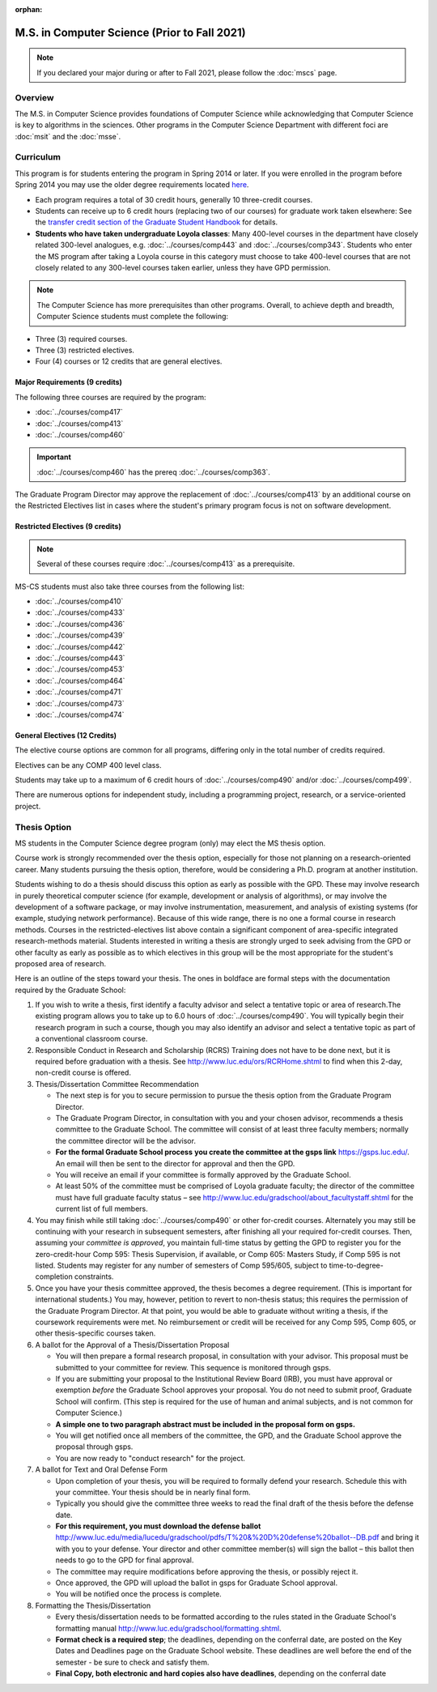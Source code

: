 :orphan:

.. index::
    Graduate Track
    M.S. in Computer Science
    Prior to Fall 2021

#############################################
M.S. in Computer Science (Prior to Fall 2021)
#############################################

.. note::

  If you declared your major during or after to Fall 2021, please follow the :doc:`mscs` page.

********
Overview
********

The M.S. in Computer Science provides foundations of Computer Science while acknowledging that Computer Science is key to algorithms in the sciences. Other programs in the Computer Science Department with different foci are :doc:`msit` and the :doc:`msse`.

**********
Curriculum
**********

This program is for students entering the program in Spring 2014 or later. If you were enrolled in the program before Spring 2014 you may use the older degree requirements located `here <http://luc.edu/cs/academics/graduateprograms/mscs/oldcurriculum/>`_.

.. * See the :doc:`masters_prereqs`.

* Each program requires a total of 30 credit hours, generally 10 three-credit courses.
* Students can receive up to 6 credit hours (replacing two of our courses) for graduate work taken elsewhere: See the `transfer credit section of the Graduate Student Handbook <https://graduatehandbook.cs.luc.edu/regulations.html#transfer-credit>`_ for details.
* **Students who have taken undergraduate Loyola classes**: Many 400-level courses in the department have closely related 300-level analogues, e.g. :doc:`../courses/comp443` and :doc:`../courses/comp343`. Students who enter the MS program after taking a Loyola course in this category must choose to take 400-level courses that are not closely related to any 300-level courses taken earlier, unless they have GPD permission.

.. note::
    The Computer Science has more prerequisites than other programs. Overall, to achieve depth and breadth, Computer Science students must complete the following:

*   Three (3) required courses.
*   Three (3) restricted electives.
*   Four (4) courses or 12 credits that are general electives.

Major Requirements (9 credits)
==============================

The following three courses are required by the program:

* :doc:`../courses/comp417`
* :doc:`../courses/comp413`
* :doc:`../courses/comp460`

.. important::
    :doc:`../courses/comp460` has the prereq :doc:`../courses/comp363`.

The Graduate Program Director may approve the replacement of :doc:`../courses/comp413` by an additional course on the Restricted Electives list in cases where the student's primary program focus is not on software development.

Restricted Electives (9 credits)
================================

.. note::
    Several of these courses require :doc:`../courses/comp413` as a prerequisite.

MS-CS students must also take three courses from the following list:

* :doc:`../courses/comp410`
* :doc:`../courses/comp433`
* :doc:`../courses/comp436`
* :doc:`../courses/comp439`
* :doc:`../courses/comp442`
* :doc:`../courses/comp443`
* :doc:`../courses/comp453`
* :doc:`../courses/comp464`
* :doc:`../courses/comp471`
* :doc:`../courses/comp473`
* :doc:`../courses/comp474`

General Electives (12 Credits)
==============================

The elective course options are common for all programs,
differing only in the total number of credits required.

Electives can be any COMP 400 level class.

Students may take up to a maximum of 6 credit hours of
:doc:`../courses/comp490` and/or :doc:`../courses/comp499`.

There are numerous options for independent study,
including a programming project, research, or a service-oriented project.

.. index:: thesis option

.. _thesis_option:

*************
Thesis Option
*************

MS students in the Computer Science degree program (only) may elect the MS thesis option.

Course work is strongly recommended over the thesis option, especially for those not planning on a research-oriented career. Many students pursuing the thesis option, therefore, would be considering a Ph.D. program at another institution.

Students wishing to do a thesis should discuss this option as early as possible with the GPD. These may involve research in purely theoretical computer science (for example, development or analysis of algorithms), or may involve the development of a software package, or may involve instrumentation, measurement, and analysis of existing systems (for example, studying network performance). Because of this wide range, there is no one a formal course in research methods. Courses in the restricted-electives list above contain a significant component of area-specific integrated research-methods material. Students interested in writing a thesis are strongly urged to seek advising from the GPD or other faculty as early as possible as to which electives in this group will be the most appropriate for the student's proposed area of research.

Here is an outline of the steps toward your thesis.  The ones in boldface are formal steps with the documentation required by the Graduate School:

#.  If you wish to write a thesis, first identify a faculty advisor and select a tentative topic or area of research.The existing program allows you to take up to 6.0 hours of :doc:`../courses/comp490`. You will typically begin their research program in such a course, though you may also identify an advisor and select a tentative topic as part of a conventional classroom course.

#.  Responsible Conduct in Research and Scholarship (RCRS) Training does not have to be done next, but it is required before graduation with a thesis.  See http://www.luc.edu/ors/RCRHome.shtml to find when this 2-day, non-credit course is offered.

#.  Thesis/Dissertation Committee Recommendation

    -  The next step is for you to secure permission to pursue the thesis option from the Graduate Program Director.
    -  The Graduate Program Director, in consultation with you and your chosen advisor, recommends a thesis committee to the Graduate School. The committee will consist of at least three faculty members; normally the committee director will be the advisor.
    -  **For the formal Graduate School process** **you create the committee at the gsps link** https://gsps.luc.edu/. An email will then be sent to the director for approval and then the GPD.
    -  You will receive an email if your committee is formally approved by the Graduate School.
    -  At least 50% of the committee must be comprised of Loyola graduate faculty; the director of the committee must have full graduate faculty status – see http://www.luc.edu/gradschool/about\_facultystaff.shtml for the current list of full members.

#.  You may finish while still taking :doc:`../courses/comp490` or other for-credit courses.  Alternately you may still be continuing with your research in subsequent semesters, after finishing all your required for-credit courses.  Then, assuming your *committee is approved*, you maintain full-time status by getting the GPD to register you for the zero-credit-hour Comp 595: Thesis Supervision, if available, or Comp 605: Masters Study, if Comp 595 is not listed. Students may register for any number of semesters of Comp 595/605, subject to time-to-degree-completion constraints.

#.  Once you have your thesis committee approved, the thesis becomes a degree requirement. (This is important for international students.) You may, however, petition to revert to non-thesis status; this requires the permission of the Graduate Program Director. At that point, you would be able to graduate without writing a thesis, if the coursework requirements were met. No reimbursement or credit will be received for any Comp 595, Comp 605, or other thesis-specific courses taken.

#.  A ballot for the Approval of a Thesis/Dissertation Proposal

    -  You will then prepare a formal research proposal, in consultation with your advisor. This proposal must be submitted to your committee for review. This sequence is monitored through gsps.
    -  If you are submitting your proposal to the Institutional Review Board (IRB), you must have approval or exemption *before* the Graduate School approves your proposal. You do not need to submit proof, Graduate School will confirm. (This step is required for the use of human and animal subjects, and is not common for Computer Science.)
    -  **A simple one to two paragraph abstract must be included** **in the proposal form on gsps.**
    -  You will get notified once all members of the committee, the GPD, and the Graduate School approve the proposal through gsps.
    -  You are now ready to "conduct research" for the project.

#.  A ballot for Text and Oral Defense Form

    -  Upon completion of your thesis, you will be required to formally defend your research. Schedule this with your committee. Your thesis should be in nearly final form.
    -  Typically you should give the committee three weeks to read the final draft of the thesis before the defense date.
    -  **For this requirement, you must download the defense ballot** http://www.luc.edu/media/lucedu/gradschool/pdfs/T%20&%20D%20defense%20ballot--DB.pdf and bring it with you to your defense. Your director and other committee member(s) will sign the ballot – this ballot then needs to go to the GPD for final approval.
    -  The committee may require modifications before approving the thesis, or possibly reject it.
    -  Once approved, the GPD will upload the ballot in gsps for Graduate School approval.
    -  You will be notified once the process is complete.

#.  Formatting the Thesis/Dissertation

    -   Every thesis/dissertation needs to be formatted according to the rules stated in the Graduate School's formatting manual http://www.luc.edu/gradschool/formatting.shtml.
    -   **Format check is a required step**; the deadlines, depending on the conferral date, are posted on the Key Dates and Deadlines page on the Graduate School website.  These deadlines are well before the end of the semester - be sure to check and satisfy them.
    -   **Final Copy, both electronic and hard copies also have deadlines**, depending on the conferral date
